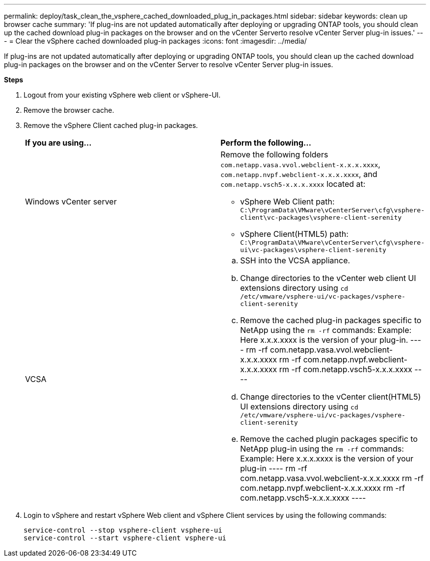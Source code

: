 ---
permalink: deploy/task_clean_the_vsphere_cached_downloaded_plug_in_packages.html
sidebar: sidebar
keywords: clean up browser cache
summary: 'If plug-ins are not updated automatically after deploying or upgrading ONTAP tools, you should clean up the cached download plug-in packages on the browser and on the vCenter Serverto resolve vCenter Server plug-in issues.'
---
= Clear the vSphere cached downloaded plug-in packages
:icons: font
:imagesdir: ../media/

[.lead]
If plug-ins are not updated automatically after deploying or upgrading ONTAP tools, you should clean up the cached download plug-in packages on the browser and on the vCenter Server to resolve vCenter Server plug-in issues.

*Steps*

. Logout from your existing vSphere web client or vSphere-UI.
. Remove the browser cache.
. Remove the vSphere Client cached plug-in packages.
+
|===
| *If you are using...*| *Perform the following...*
a|
Windows vCenter server
a|
Remove the following folders `com.netapp.vasa.vvol.webclient-x.x.x.xxxx`, `com.netapp.nvpf.webclient-x.x.x.xxxx`, and `com.netapp.vsch5-x.x.x.xxxx` located at:

 ** vSphere Web Client path: `C:\ProgramData\VMware\vCenterServer\cfg\vsphere-client\vc-packages\vsphere-client-serenity`
 ** vSphere Client(HTML5) path: `C:\ProgramData\VMware\vCenterServer\cfg\vsphere-ui\vc-packages\vsphere-client-serenity`

a|
VCSA
a|

 .. SSH into the VCSA appliance.
 .. Change directories to the vCenter web client UI extensions directory using `cd /etc/vmware/vsphere-ui/vc-packages/vsphere-client-serenity`
 .. Remove the cached plug-in packages specific to NetApp using the `rm -rf` commands:
 Example: Here x.x.x.xxxx is the version of your plug-in.
 ----
  rm -rf com.netapp.vasa.vvol.webclient-x.x.x.xxxx
  rm -rf com.netapp.nvpf.webclient-x.x.x.xxxx
  rm -rf com.netapp.vsch5-x.x.x.xxxx
 ----

 .. Change directories to the vCenter client(HTML5) UI extensions directory using `cd /etc/vmware/vsphere-ui/vc-packages/vsphere-client-serenity`
 .. Remove the cached plugin packages specific to NetApp plug-in using the `rm -rf` commands:
Example: Here x.x.x.xxxx is the version of your plug-in
 ----
rm -rf com.netapp.vasa.vvol.webclient-x.x.x.xxxx
rm -rf com.netapp.nvpf.webclient-x.x.x.xxxx
rm -rf com.netapp.vsch5-x.x.x.xxxx
 ----
|===

. Login to vSphere and restart vSphere Web client and vSphere Client services by using the following commands:
+
----
service-control --stop vsphere-client vsphere-ui
service-control --start vsphere-client vsphere-ui
----
